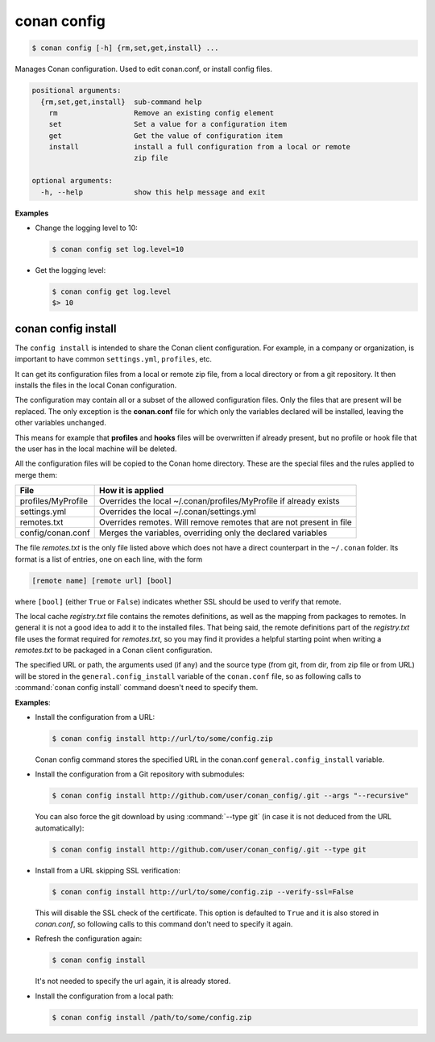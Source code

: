 .. spelling::

  MyProfile


.. _conan_config:

conan config
============

.. code-block:: bash

    $ conan config [-h] {rm,set,get,install} ...

Manages Conan configuration. Used to edit conan.conf, or install config files.

.. code-block:: text

    positional arguments:
      {rm,set,get,install}  sub-command help
        rm                  Remove an existing config element
        set                 Set a value for a configuration item
        get                 Get the value of configuration item
        install             install a full configuration from a local or remote
                            zip file

    optional arguments:
      -h, --help            show this help message and exit


**Examples**

- Change the logging level to 10:

  .. code-block:: bash

      $ conan config set log.level=10

- Get the logging level:

  .. code-block:: bash

      $ conan config get log.level
      $> 10

.. _conan_config_install:

conan config install
--------------------

The ``config install`` is intended to share the Conan client configuration. For example, in a company or organization,
is important to have common ``settings.yml``, ``profiles``, etc.

It can get its configuration files from a local or remote zip file, from a local directory or from a git repository. It then installs the
files in the local Conan configuration.

The configuration may contain all or a subset of the allowed configuration files. Only the files that are present will be
replaced. The only exception is the **conan.conf** file for which only the variables declared will be installed,
leaving the other variables unchanged.

This means for example that **profiles** and **hooks** files will be overwritten if already present, but no profile or
hook file that the user has in the local machine will be deleted.

All the configuration files will be copied to the Conan home directory. These are the special files and the rules applied to merge them:

+--------------------------------+----------------------------------------------------------------------+
| File                           | How it is applied                                                    |
+================================+======================================================================+
| profiles/MyProfile             | Overrides the local ~/.conan/profiles/MyProfile if already exists    |
+--------------------------------+----------------------------------------------------------------------+
| settings.yml                   | Overrides the local ~/.conan/settings.yml                            |
+--------------------------------+----------------------------------------------------------------------+
| remotes.txt                    | Overrides remotes. Will remove remotes that are not present in file  |
+--------------------------------+----------------------------------------------------------------------+
| config/conan.conf              | Merges the variables, overriding only the declared variables         |
+--------------------------------+----------------------------------------------------------------------+

The file *remotes.txt* is the only file listed above which does not have a direct counterpart in
the ``~/.conan`` folder. Its format is a list of entries, one on each line, with the form

.. code-block:: text

    [remote name] [remote url] [bool]

where ``[bool]`` (either ``True`` or ``False``) indicates whether SSL should be used to verify that remote.

The local cache *registry.txt* file contains the remotes definitions, as well as the mapping from packages
to remotes. In general it is not a good idea to add it to the installed files. That being said, the remote
definitions part of the *registry.txt* file uses the format required for *remotes.txt*, so you may find it
provides a helpful starting point when writing a *remotes.txt* to be packaged in a Conan
client configuration.

The specified URL or path, the arguments used (if any) and the source type (from git, from dir, from zip file or from URL) will be stored in the
``general.config_install`` variable of the ``conan.conf`` file, so as following calls to :command:`conan config install` command doesn't
need to specify them.

**Examples**:

- Install the configuration from a URL:

  .. code-block:: bash

      $ conan config install http://url/to/some/config.zip

  Conan config command stores the specified URL in the conan.conf ``general.config_install`` variable.

- Install the configuration from a Git repository with submodules:

  .. code-block:: bash

      $ conan config install http://github.com/user/conan_config/.git --args "--recursive"

  You can also force the git download by using :command:`--type git` (in case it is not deduced from the URL automatically):

  .. code-block:: bash

      $ conan config install http://github.com/user/conan_config/.git --type git

- Install from a URL skipping SSL verification:

  .. code-block:: bash

      $ conan config install http://url/to/some/config.zip --verify-ssl=False

  This will disable the SSL check of the certificate. This option is defaulted to ``True`` and it is also stored in *conan.conf*, so
  following calls to this command don't need to specify it again.

- Refresh the configuration again:

  .. code-block:: bash

      $ conan config install

  It's not needed to specify the url again, it is already stored.

- Install the configuration from a local path:

  .. code-block:: bash

      $ conan config install /path/to/some/config.zip
